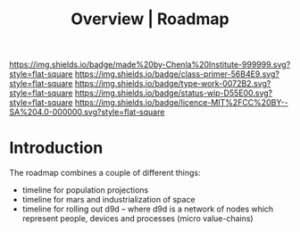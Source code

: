 #   -*- mode: org; fill-column: 60 -*-

#+TITLE: Overview | Roadmap
#+STARTUP: showall
#+TOC: headlines 4
#+PROPERTY: filename
:PROPERTIES:
:CUSTOM_ID: 
:Name:      /home/deerpig/proj/chenla/manifesto/roadmap-overview.org
:Created:   2017-10-24T20:56@Prek Leap (11.642600N-104.919210W)
:ID:        377bb928-3372-49d4-b6df-079892639a00
:VER:       562125446.126624601
:GEO:       48P-491193-1287029-15
:BXID:      proj:GOE7-7863
:Class:     primer
:Type:      work
:Status:    wip
:Licence:   MIT/CC BY-SA 4.0
:END:

[[https://img.shields.io/badge/made%20by-Chenla%20Institute-999999.svg?style=flat-square]] 
[[https://img.shields.io/badge/class-primer-56B4E9.svg?style=flat-square]]
[[https://img.shields.io/badge/type-work-0072B2.svg?style=flat-square]]
[[https://img.shields.io/badge/status-wip-D55E00.svg?style=flat-square]]
[[https://img.shields.io/badge/licence-MIT%2FCC%20BY--SA%204.0-000000.svg?style=flat-square]]


* Introduction


The roadmap combines a couple of different things:

  - timeline for population projections
  - timeline for mars and industrialization of space
  - timeline for rolling out d9d -- where d9d is a network of nodes
    which represent people, devices and processes (micro value-chains)
